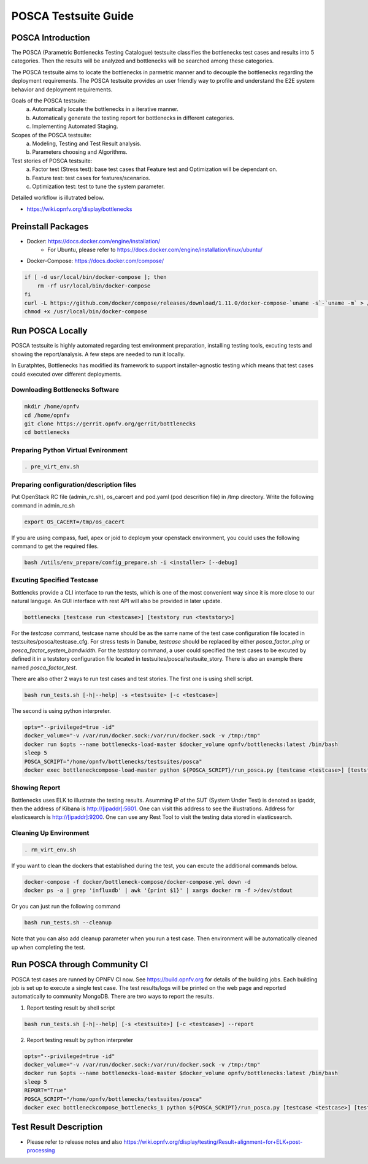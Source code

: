 .. This work is licensed under a Creative Commons Attribution 4.0 International License.
.. http://creativecommons.org/licenses/by/4.0
.. (c) Huawei Technologies Co.,Ltd and others.

*********************
POSCA Testsuite Guide
*********************


POSCA Introduction
====================
The POSCA (Parametric Bottlenecks Testing Catalogue) testsuite
classifies the bottlenecks test cases and results into 5 categories.
Then the results will be analyzed and bottlenecks will be searched
among these categories.

The POSCA testsuite aims to locate the bottlenecks in parmetric
manner and to decouple the bottlenecks regarding the deployment
requirements.
The POSCA testsuite provides an user friendly way to profile and
understand the E2E system behavior and deployment requirements.

Goals of the POSCA testsuite:
 a) Automatically locate the bottlenecks in a iterative manner.
 b) Automatically generate the testing report for bottlenecks in different categories.
 c) Implementing Automated Staging.

Scopes of the POSCA testsuite:
 a) Modeling, Testing and Test Result analysis.
 b) Parameters choosing and Algorithms.

Test stories of POSCA testsuite:
 a) Factor test (Stress test): base test cases that Feature test and Optimization will be dependant on.
 b) Feature test: test cases for features/scenarios.
 c) Optimization test: test to tune the system parameter.

Detailed workflow is illutrated below.

* https://wiki.opnfv.org/display/bottlenecks


Preinstall Packages
====================

* Docker: https://docs.docker.com/engine/installation/
    * For Ubuntu, please refer to https://docs.docker.com/engine/installation/linux/ubuntu/

* Docker-Compose: https://docs.docker.com/compose/

.. code-block:: bash

    if [ -d usr/local/bin/docker-compose ]; then
        rm -rf usr/local/bin/docker-compose
    fi
    curl -L https://github.com/docker/compose/releases/download/1.11.0/docker-compose-`uname -s`-`uname -m` > /usr/local/bin/docker-compose
    chmod +x /usr/local/bin/docker-compose


Run POSCA Locally
=================

POSCA testsuite is highly automated regarding test environment preparation, installing testing tools, excuting tests and showing the report/analysis.
A few steps are needed to run it locally.

In Euratphtes, Bottlenecks has modified its framework to support installer-agnostic testing which means that test cases could executed over different deployments.


Downloading Bottlenecks Software
--------------------------------

.. code-block:: bash

    mkdir /home/opnfv
    cd /home/opnfv
    git clone https://gerrit.opnfv.org/gerrit/bottlenecks
    cd bottlenecks


Preparing Python Virtual Evnironment
------------------------------------

.. code-block:: bash

    . pre_virt_env.sh


Preparing configuration/description files
-----------------------------------------

Put OpenStack RC file (admin_rc.sh), os_carcert and pod.yaml (pod descrition file) in /tmp directory.
Write the following command in admin_rc.sh

.. code-block:: bash

    export OS_CACERT=/tmp/os_cacert

If you are using compass, fuel, apex or joid to deploym your openstack environment, you could uses the following command to get the required files.

.. code-block:: bash

    bash /utils/env_prepare/config_prepare.sh -i <installer> [--debug]


Excuting Specified Testcase
---------------------------

Bottlencks provide a CLI interface to run the tests, which is one of the most convenient way since it is more close to our natural languge. An GUI interface with rest API will also be provided in later update.

.. code-block:: bash

    bottlenecks [testcase run <testcase>] [teststory run <teststory>]

For the *testcase* command, testcase name should be as the same name of the test case configuration file located in testsuites/posca/testcase_cfg.
For stress tests in Danube, *testcase* should be replaced by either *posca_factor_ping* or *posca_factor_system_bandwidth*.
For the *teststory* command, a user could specified the test cases to be excuted by defined it in a teststory configuration file located in testsuites/posca/testsuite_story. There is also an example there named *posca_factor_test*.

There are also other 2 ways to run test cases and test stories.
The first one is using shell script.

.. code-block:: bash

    bash run_tests.sh [-h|--help] -s <testsuite> [-c <testcase>]

The second is using python interpreter.

.. code-block:: bash

    opts="--privileged=true -id"
    docker_volume="-v /var/run/docker.sock:/var/run/docker.sock -v /tmp:/tmp"
    docker run $opts --name bottlenecks-load-master $docker_volume opnfv/bottlenecks:latest /bin/bash
    sleep 5
    POSCA_SCRIPT="/home/opnfv/bottlenecks/testsuites/posca"
    docker exec bottleneckcompose-load-master python ${POSCA_SCRIPT}/run_posca.py [testcase <testcase>] [teststory <teststory>] [REPORT]


Showing Report
--------------

Bottlenecks uses ELK to illustrate the testing results.
Asumming IP of the SUT (System Under Test) is denoted as ipaddr,
then the address of Kibana is http://[ipaddr]:5601. One can visit this address to see the illustrations.
Address for elasticsearch is http://[ipaddr]:9200. One can use any Rest Tool to visit the testing data stored in elasticsearch.

Cleaning Up Environment
-----------------------

.. code-block:: bash

    . rm_virt_env.sh


If you want to clean the dockers that established during the test, you can excute the additional commands below.

.. code-block:: bash

    docker-compose -f docker/bottleneck-compose/docker-compose.yml down -d
    docker ps -a | grep 'influxdb' | awk '{print $1}' | xargs docker rm -f >/dev/stdout

Or you can just run the following command

.. code-block:: bash

    bash run_tests.sh --cleanup

Note that you can also add cleanup parameter when you run a test case. Then environment will be automatically cleaned up when
completing the test.

Run POSCA through Community CI
==============================
POSCA test cases are runned by OPNFV CI now. See https://build.opnfv.org for details of the building jobs.
Each building job is set up to execute a single test case. The test results/logs will be printed on the web page and
reported automatically to community MongoDB. There are two ways to report the results.

1. Report testing result by shell script

.. code-block:: bash

    bash run_tests.sh [-h|--help] [-s <testsuite>] [-c <testcase>] --report

2. Report testing result by python interpreter

.. code-block:: bash

    opts="--privileged=true -id"
    docker_volume="-v /var/run/docker.sock:/var/run/docker.sock -v /tmp:/tmp"
    docker run $opts --name bottlenecks-load-master $docker_volume opnfv/bottlenecks:latest /bin/bash
    sleep 5
    REPORT="True"
    POSCA_SCRIPT="/home/opnfv/bottlenecks/testsuites/posca"
    docker exec bottleneckcompose_bottlenecks_1 python ${POSCA_SCRIPT}/run_posca.py [testcase <testcase>] [teststory <teststory>] REPORT

Test Result Description
=======================
* Please refer to release notes and also https://wiki.opnfv.org/display/testing/Result+alignment+for+ELK+post-processing
